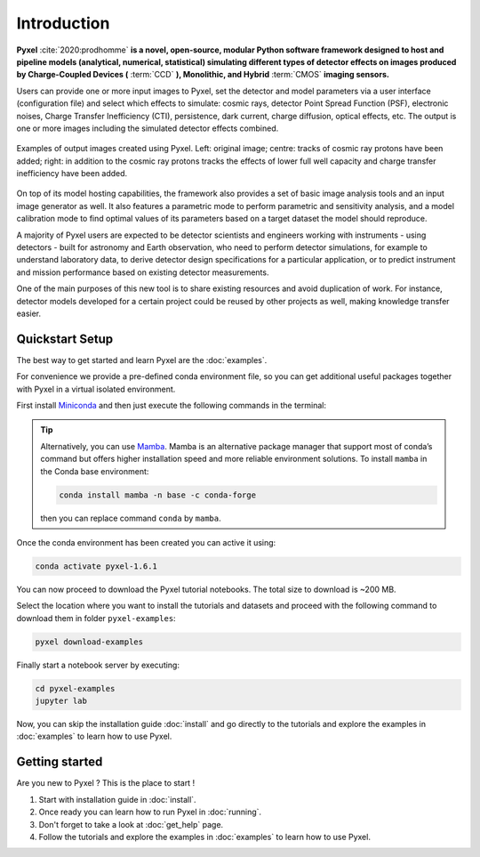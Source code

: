 .. _introduction:

============
Introduction
============

**Pyxel** :cite:`2020:prodhomme` **is a novel, open-source, modular
Python software framework designed
to host and pipeline models (analytical, numerical, statistical) simulating
different types of detector effects on images produced by Charge-Coupled
Devices (** :term:`CCD` **), Monolithic, and Hybrid** :term:`CMOS` **imaging sensors.**

Users can provide one or more input images to Pyxel, set the detector and
model parameters via a user interface (configuration file)
and select which effects to simulate: cosmic rays, detector
Point Spread Function (PSF), electronic noises, Charge Transfer Inefficiency
(CTI), persistence, dark current, charge diffusion, optical effects, etc.
The output is one or more images including the simulated detector effects
combined.

.. figure:: _static/Pyxel-example-transparent.png
    :alt: example
    :align: center

    Examples of output images created using Pyxel.
    Left: original image;
    centre: tracks of cosmic ray protons have been added;
    right: in addition to the cosmic ray protons tracks the effects
    of lower full well capacity and charge transfer inefficiency have been added.


On top of its model hosting capabilities, the framework also provides a set
of basic image analysis tools and an input image generator as well. It also
features a parametric mode to perform parametric and sensitivity analysis,
and a model calibration mode to find optimal values of its parameters
based on a target dataset the model should reproduce.

A majority of Pyxel users are expected to be detector scientists and
engineers working with instruments - using detectors - built for astronomy
and Earth observation, who need to perform detector simulations, for example
to understand laboratory data, to derive detector design specifications for
a particular application, or to predict instrument and mission performance
based on existing detector measurements.

One of the main purposes of this new tool is to share existing resources
and avoid duplication of work. For instance, detector models
developed for a certain project could be reused by
other projects as well, making knowledge transfer easier.

Quickstart Setup
================

The best way to get started and learn Pyxel are the :doc:`examples`.

For convenience we provide a pre-defined conda environment file,
so you can get additional useful packages together with Pyxel in a virtual isolated environment.

First install `Miniconda <https://docs.conda.io/en/latest/miniconda.html>`_ and then just execute the following
commands in the terminal:

.. tip::

    Alternatively, you can use `Mamba <https://mamba.readthedocs.io>`_.
    Mamba is an alternative package manager that support most of conda’s command but
    offers higher installation speed and more reliable environment solutions.
    To install ``mamba`` in the Conda base environment:

    .. code-block:: bash

        conda install mamba -n base -c conda-forge

    then you can replace command ``conda`` by ``mamba``.


.. tab:: Linux, MacOS, Windows (WSL)

    .. code-block:: bash

        curl -O https://esa.gitlab.io/pyxel/doc/latest/pyxel-1.6.1-environment.yaml
        conda env create -f pyxel-1.6.1-environment.yaml

.. tab:: Windows (Powershell)

    .. code-block:: bash

        wget https://esa.gitlab.io/pyxel/doc/latest/pyxel-1.6.1-environment.yaml -outfile "pyxel-1.6.1-environment.yaml"
        conda env create -f pyxel-1.6.1-environment.yaml


Once the conda environment has been created you can active it using:

.. code-block:: bash

    conda activate pyxel-1.6.1

You can now proceed to download the Pyxel tutorial notebooks.
The total size to download is ~200 MB.

Select the location where you want to install the tutorials and datasets and
proceed with the following command to download them in folder ``pyxel-examples``:

.. code-block:: bash

    pyxel download-examples

Finally start a notebook server by executing:

.. code-block:: bash

    cd pyxel-examples
    jupyter lab

Now, you can skip the installation guide :doc:`install` and go directly to the tutorials and
explore the examples in :doc:`examples` to learn how to use Pyxel.

Getting started
===============

Are you new to Pyxel ? This is the place to start !

1. Start with installation guide in :doc:`install`.
2. Once ready you can learn how to run Pyxel in :doc:`running`.
3. Don't forget to take a look at :doc:`get_help` page.
4. Follow the tutorials and explore the examples in :doc:`examples` to learn how to use Pyxel.
